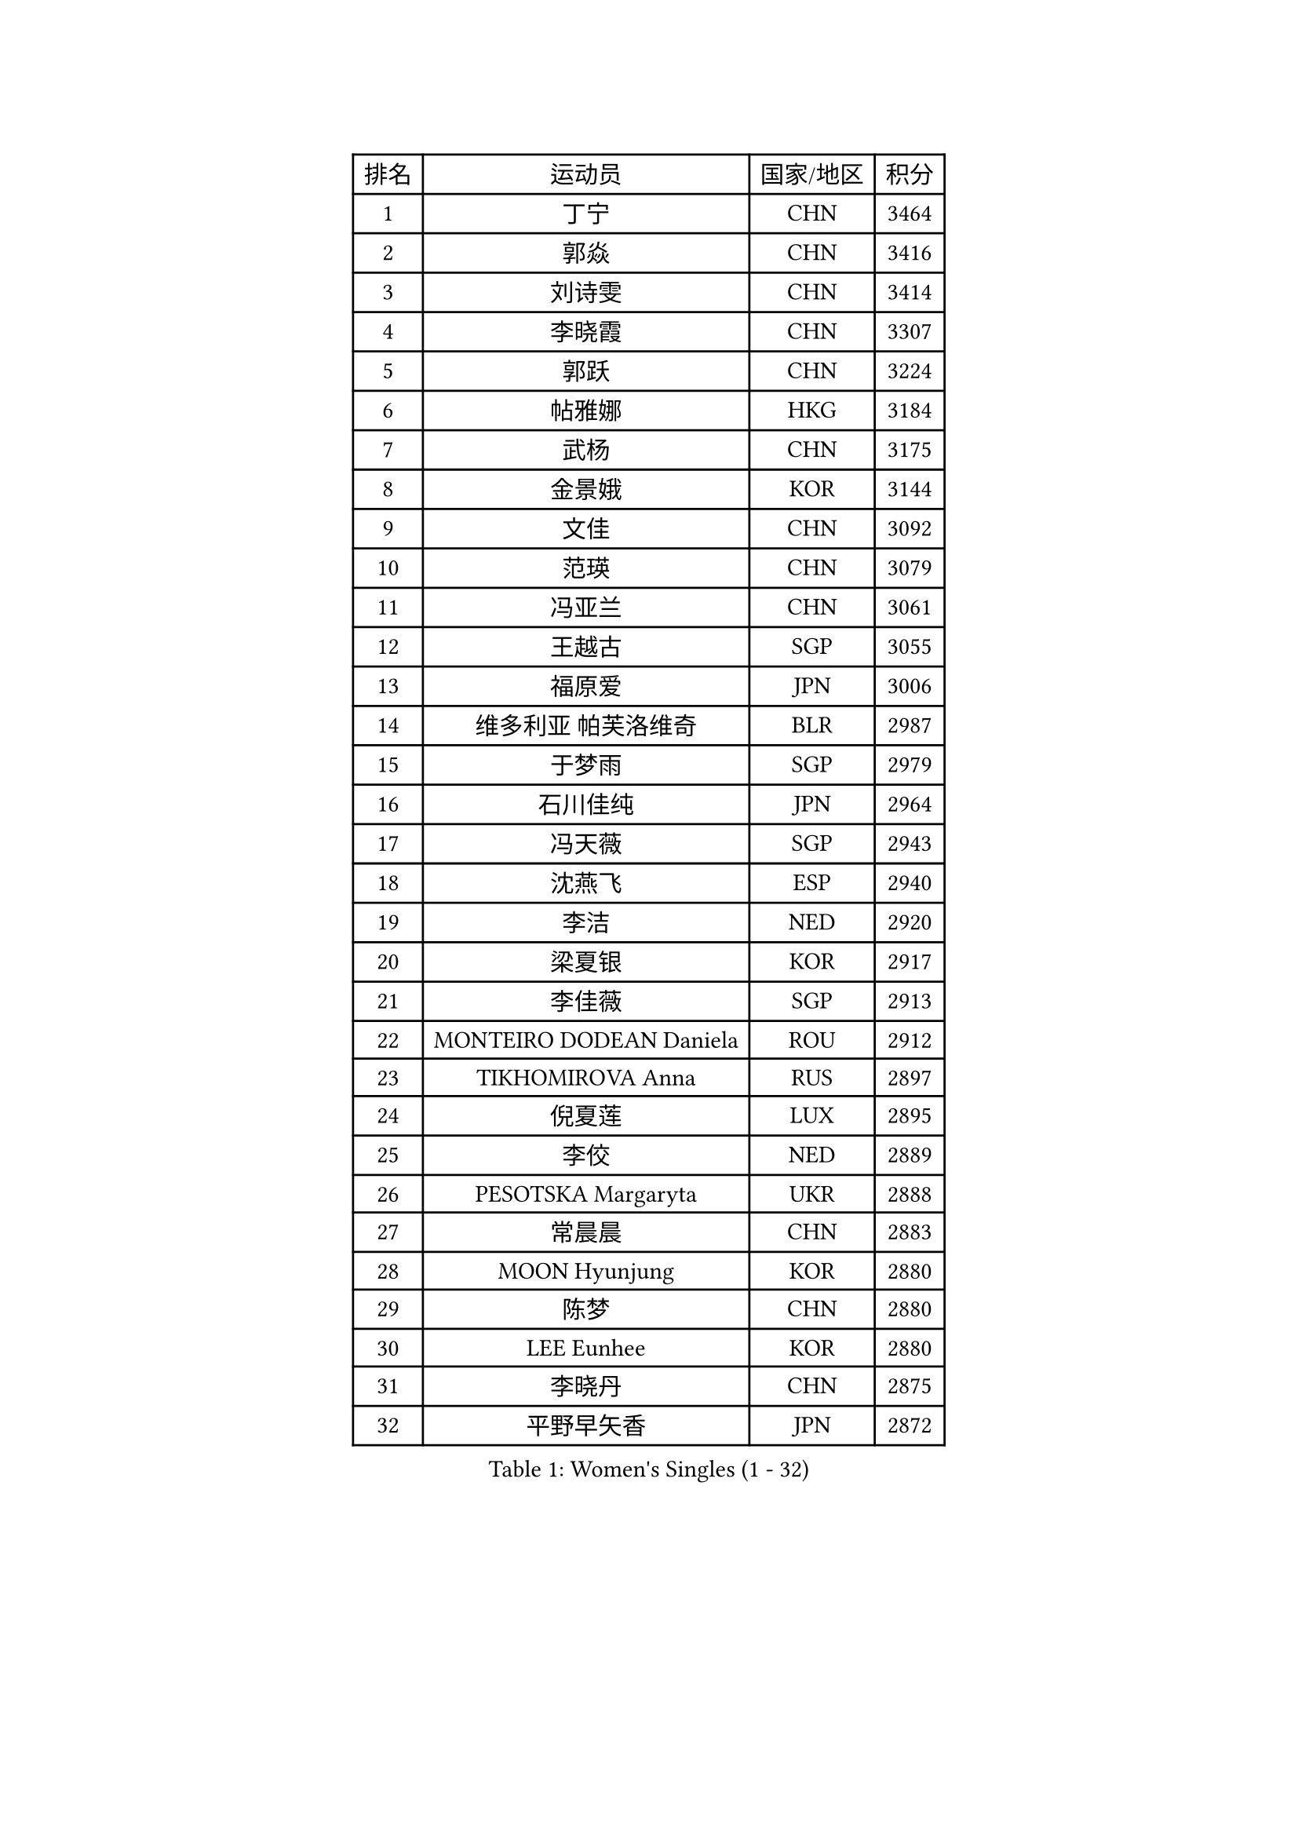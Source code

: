 
#set text(font: ("Courier New", "NSimSun"))
#figure(
  caption: "Women's Singles (1 - 32)",
    table(
      columns: 4,
      [排名], [运动员], [国家/地区], [积分],
      [1], [丁宁], [CHN], [3464],
      [2], [郭焱], [CHN], [3416],
      [3], [刘诗雯], [CHN], [3414],
      [4], [李晓霞], [CHN], [3307],
      [5], [郭跃], [CHN], [3224],
      [6], [帖雅娜], [HKG], [3184],
      [7], [武杨], [CHN], [3175],
      [8], [金景娥], [KOR], [3144],
      [9], [文佳], [CHN], [3092],
      [10], [范瑛], [CHN], [3079],
      [11], [冯亚兰], [CHN], [3061],
      [12], [王越古], [SGP], [3055],
      [13], [福原爱], [JPN], [3006],
      [14], [维多利亚 帕芙洛维奇], [BLR], [2987],
      [15], [于梦雨], [SGP], [2979],
      [16], [石川佳纯], [JPN], [2964],
      [17], [冯天薇], [SGP], [2943],
      [18], [沈燕飞], [ESP], [2940],
      [19], [李洁], [NED], [2920],
      [20], [梁夏银], [KOR], [2917],
      [21], [李佳薇], [SGP], [2913],
      [22], [MONTEIRO DODEAN Daniela], [ROU], [2912],
      [23], [TIKHOMIROVA Anna], [RUS], [2897],
      [24], [倪夏莲], [LUX], [2895],
      [25], [李佼], [NED], [2889],
      [26], [PESOTSKA Margaryta], [UKR], [2888],
      [27], [常晨晨], [CHN], [2883],
      [28], [MOON Hyunjung], [KOR], [2880],
      [29], [陈梦], [CHN], [2880],
      [30], [LEE Eunhee], [KOR], [2880],
      [31], [李晓丹], [CHN], [2875],
      [32], [平野早矢香], [JPN], [2872],
    )
  )#pagebreak()

#set text(font: ("Courier New", "NSimSun"))
#figure(
  caption: "Women's Singles (33 - 64)",
    table(
      columns: 4,
      [排名], [运动员], [国家/地区], [积分],
      [33], [唐汭序], [KOR], [2863],
      [34], [LI Xue], [FRA], [2850],
      [35], [姜华珺], [HKG], [2848],
      [36], [李明顺], [PRK], [2842],
      [37], [石贺净], [KOR], [2841],
      [38], [WANG Xuan], [CHN], [2841],
      [39], [李倩], [POL], [2837],
      [40], [IVANCAN Irene], [GER], [2820],
      [41], [SUN Beibei], [SGP], [2813],
      [42], [森田美咲], [JPN], [2808],
      [43], [朱雨玲], [CHN], [2803],
      [44], [#text(gray, "GAO Jun")], [USA], [2798],
      [45], [#text(gray, "YAO Yan")], [CHN], [2793],
      [46], [刘佳], [AUT], [2792],
      [47], [SKOV Mie], [DEN], [2788],
      [48], [徐孝元], [KOR], [2785],
      [49], [吴佳多], [GER], [2778],
      [50], [田志希], [KOR], [2758],
      [51], [藤井宽子], [JPN], [2753],
      [52], [POTA Georgina], [HUN], [2729],
      [53], [TASHIRO Saki], [JPN], [2723],
      [54], [PARTYKA Natalia], [POL], [2722],
      [55], [陈思羽], [TPE], [2718],
      [56], [若宫三纱子], [JPN], [2716],
      [57], [YOON Sunae], [KOR], [2711],
      [58], [KOMWONG Nanthana], [THA], [2706],
      [59], [PRIVALOVA Alexandra], [BLR], [2705],
      [60], [朴美英], [KOR], [2696],
      [61], [EKHOLM Matilda], [SWE], [2688],
      [62], [ZHENG Jiaqi], [USA], [2685],
      [63], [MOLNAR Cornelia], [CRO], [2680],
      [64], [SONG Maeum], [KOR], [2680],
    )
  )#pagebreak()

#set text(font: ("Courier New", "NSimSun"))
#figure(
  caption: "Women's Singles (65 - 96)",
    table(
      columns: 4,
      [排名], [运动员], [国家/地区], [积分],
      [65], [BALAZOVA Barbora], [SVK], [2676],
      [66], [#text(gray, "SCHALL Elke")], [GER], [2672],
      [67], [LI Qiangbing], [AUT], [2665],
      [68], [LAY Jian Fang], [AUS], [2661],
      [69], [KIM Jong], [PRK], [2648],
      [70], [LANG Kristin], [GER], [2648],
      [71], [LEE I-Chen], [TPE], [2648],
      [72], [XIAN Yifang], [FRA], [2646],
      [73], [BARTHEL Zhenqi], [GER], [2642],
      [74], [伊丽莎白 萨玛拉], [ROU], [2639],
      [75], [STRBIKOVA Renata], [CZE], [2637],
      [76], [PASKAUSKIENE Ruta], [LTU], [2637],
      [77], [TAN Wenling], [ITA], [2633],
      [78], [石垣优香], [JPN], [2631],
      [79], [YAMANASHI Yuri], [JPN], [2625],
      [80], [塔玛拉 鲍罗斯], [CRO], [2620],
      [81], [FEHER Gabriela], [SRB], [2620],
      [82], [HAPONOVA Hanna], [UKR], [2616],
      [83], [郑怡静], [TPE], [2615],
      [84], [SOLJA Amelie], [AUT], [2613],
      [85], [GRUNDISCH Carole], [FRA], [2602],
      [86], [PAVLOVICH Veronika], [BLR], [2601],
      [87], [NG Wing Nam], [HKG], [2596],
      [88], [STEFANSKA Kinga], [POL], [2595],
      [89], [WU Xue], [DOM], [2593],
      [90], [ODOROVA Eva], [SVK], [2593],
      [91], [RAO Jingwen], [CHN], [2592],
      [92], [ERDELJI Anamaria], [SRB], [2592],
      [93], [福冈春菜], [JPN], [2591],
      [94], [李皓晴], [HKG], [2588],
      [95], [WANG Chen], [CHN], [2587],
      [96], [VACENOVSKA Iveta], [CZE], [2586],
    )
  )#pagebreak()

#set text(font: ("Courier New", "NSimSun"))
#figure(
  caption: "Women's Singles (97 - 128)",
    table(
      columns: 4,
      [排名], [运动员], [国家/地区], [积分],
      [97], [TIAN Yuan], [CRO], [2585],
      [98], [CREEMERS Linda], [NED], [2584],
      [99], [玛利亚 肖], [ESP], [2582],
      [100], [LOVAS Petra], [HUN], [2571],
      [101], [FADEEVA Oxana], [RUS], [2571],
      [102], [#text(gray, "GANINA Svetlana")], [RUS], [2569],
      [103], [CECHOVA Dana], [CZE], [2567],
      [104], [STEFANOVA Nikoleta], [ITA], [2550],
      [105], [克里斯蒂娜 托特], [HUN], [2543],
      [106], [KIM Hye Song], [PRK], [2536],
      [107], [CHOI Moonyoung], [KOR], [2533],
      [108], [MISIKONYTE Lina], [LTU], [2527],
      [109], [NGUYEN Thi Viet Linh], [VIE], [2524],
      [110], [SHIM Serom], [KOR], [2523],
      [111], [KREKINA Svetlana], [RUS], [2523],
      [112], [WINTER Sabine], [GER], [2521],
      [113], [LI Chunli], [NZL], [2519],
      [114], [NOSKOVA Yana], [RUS], [2515],
      [115], [JIA Jun], [CHN], [2511],
      [116], [张默], [CAN], [2508],
      [117], [#text(gray, "HE Sirin")], [TUR], [2505],
      [118], [DRINKHALL Joanna], [ENG], [2505],
      [119], [PARK Youngsook], [KOR], [2503],
      [120], [RAMIREZ Sara], [ESP], [2502],
      [121], [DVORAK Galia], [ESP], [2501],
      [122], [BILENKO Tetyana], [UKR], [2497],
      [123], [KANG Misoon], [KOR], [2496],
      [124], [MAI Hoang My Trang], [VIE], [2489],
      [125], [#text(gray, "NTOULAKI Ekaterina")], [GRE], [2483],
      [126], [#text(gray, "BAKULA Andrea")], [CRO], [2481],
      [127], [RI Mi Gyong], [PRK], [2480],
      [128], [LIN Chia-Hui], [TPE], [2479],
    )
  )
